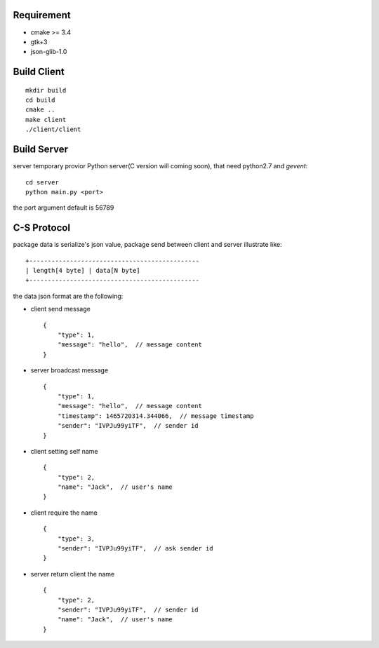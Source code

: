 .. image:: https://travis-ci.org/oxbambooxo/gtk3-socket-chat.svg?branch=master
    :target: https://travis-ci.org/oxbambooxo/gtk3-socket-chat

Requirement
===========

* cmake >= 3.4
* gtk+3
* json-glib-1.0


Build Client
============

::

    mkdir build
    cd build
    cmake ..
    make client
    ./client/client

Build Server
============

server temporary provior Python server(C version will coming soon), that need python2.7 and *gevent*::

    cd server
    python main.py <port>

the port argument default is 56789

C-S Protocol
============

package data is serialize's json value,
package send between client and server illustrate like::

    +----------------------------------------------
    | length[4 byte] | data[N byte]
    +----------------------------------------------

the data json format are the following:

* client send message ::

    {
        "type": 1,
        "message": "hello",  // message content
    }

* server broadcast message ::

    {
        "type": 1,
        "message": "hello",  // message content
        "timestamp": 1465720314.344066,  // message timestamp
        "sender": "IVPJu99yiTF",  // sender id
    }

* client setting self name ::

    {
        "type": 2,
        "name": "Jack",  // user's name
    }

* client require the name ::

    {
        "type": 3,
        "sender": "IVPJu99yiTF",  // ask sender id
    }

* server return client the name ::

    {
        "type": 2,
        "sender": "IVPJu99yiTF",  // sender id
        "name": "Jack",  // user's name
    }





